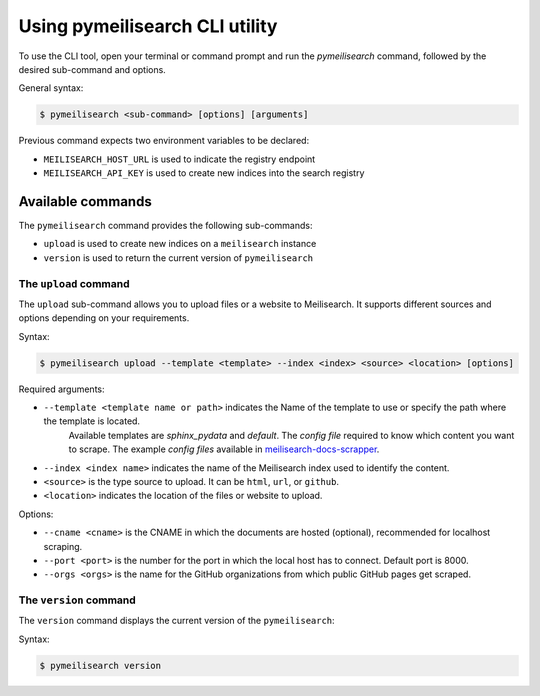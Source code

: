 Using pymeilisearch CLI utility
###############################

To use the CLI tool, open your terminal or command prompt and run the
`pymeilisearch` command, followed by the desired sub-command and options.

General syntax:

.. code-block:: console

    $ pymeilisearch <sub-command> [options] [arguments]

Previous command expects two environment variables to be declared:

- ``MEILISEARCH_HOST_URL`` is used to indicate the registry endpoint
- ``MEILISEARCH_API_KEY`` is used to create new indices into the search registry


Available commands
==================

The ``pymeilisearch`` command provides the following sub-commands:

- ``upload`` is used to create new indices on a ``meilisearch`` instance
- ``version`` is used to return the current version of ``pymeilisearch``


The ``upload`` command
----------------------

The ``upload`` sub-command allows you to upload files or a website to Meilisearch.
It supports different sources and options depending on your requirements.

Syntax:

.. code-block:: console

    $ pymeilisearch upload --template <template> --index <index> <source> <location> [options]

Required arguments:

- ``--template <template name or path>`` indicates the Name of the template to use or specify the path where the template is located. 
    Available templates are `sphinx_pydata` and `default`. The `config file` required to know which content you want to scrape.
    The example `config files` available in `meilisearch-docs-scrapper`_.

.. _meilisearch-docs-scrapper: https://github.com/meilisearch/docs-scraper#set-your-config-file

- ``--index <index name>`` indicates the name of the Meilisearch index used to identify the content.
- ``<source>`` is the type source to upload. It can be ``html``, ``url``, or ``github``.
- ``<location>`` indicates the location of the files or website to upload.

Options:

- ``--cname <cname>`` is the CNAME in which the documents are hosted (optional), recommended for localhost scraping.
- ``--port <port>`` is the number for the port in which the local host has to connect. Default port is 8000.
- ``--orgs <orgs>`` is the name for the GitHub organizations from which public GitHub pages get scraped.


The ``version`` command
-----------------------

The ``version`` command displays the current version of the ``pymeilisearch``:

Syntax:

.. code-block:: console

    $ pymeilisearch version
